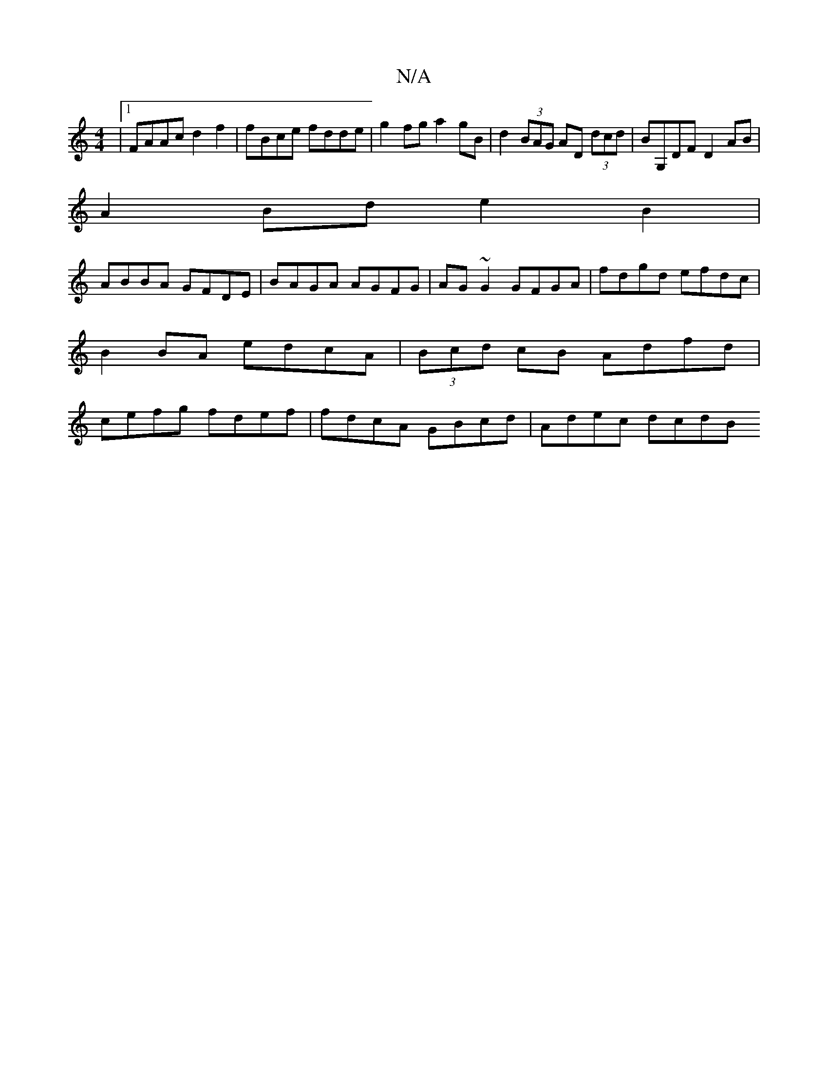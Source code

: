 X:1
T:N/A
M:4/4
R:N/A
K:Cmajor
|1 FAAc d2 f2 | fBce fdde | g2 fg a2 gB | d2 (3BAG AD (3dcd |BG,DF D2AB |
A2 Bd e2 B2 |
ABBA GFDE | BAGA AGFG | AG~G2 GFGA | fdgd efdc | B2 BA edcA | (3Bcd cB Adfd | cefg fdef | fdcA GBcd | Adec dcdB 